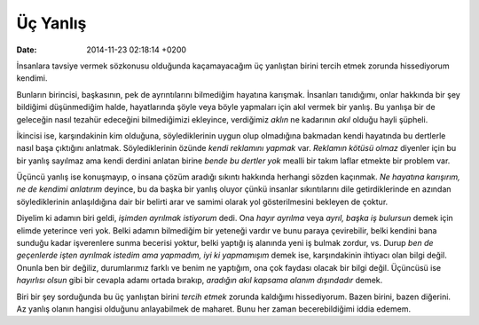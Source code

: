 =========
Üç Yanlış
=========

:date: 2014-11-23 02:18:14 +0200

.. :Author: Emin Reşah
.. :Date:   12530

İnsanlara tavsiye vermek sözkonusu olduğunda kaçamayacağım üç yanlıştan
birini tercih etmek zorunda hissediyorum kendimi.

Bunların birincisi, başkasının, pek de ayrıntılarını bilmediğim hayatına
karışmak. İnsanları tanıdığımı, onlar hakkında bir şey bildiğimi
düşünmediğim halde, hayatlarında şöyle veya böyle yapmaları için akıl
vermek bir yanlış. Bu yanlışa bir de geleceğin nasıl tezahür edeceğini
bilmediğimizi ekleyince, verdiğimiz *aklın* ne kadarının *akıl* olduğu
hayli şüpheli.

İkincisi ise, karşındakinin kim olduğuna, söylediklerinin uygun olup
olmadığına bakmadan kendi hayatında bu dertlerle nasıl başa çıktığını
anlatmak. Söylediklerinin özünde *kendi reklamını yapmak* var. *Reklamın
kötüsü olmaz* diyenler için bu bir yanlış sayılmaz ama kendi derdini
anlatan birine *bende bu dertler yok* mealli bir takım laflar etmekte
bir problem var.

Üçüncü yanlış ise konuşmayıp, o insana çözüm aradığı sıkıntı hakkında
herhangi sözden kaçınmak. *Ne hayatına karışırım, ne de kendimi
anlatırım* deyince, bu da başka bir yanlış oluyor çünkü insanlar
sıkıntılarını dile getirdiklerinde en azından söylediklerinin
anlaşıldığına dair bir belirti arar ve samimi olarak yol gösterilmesini
bekleyen de çoktur.

Diyelim ki adamın biri geldi, *işimden ayrılmak istiyorum* dedi. Ona
*hayır ayrılma* veya *ayrıl, başka iş bulursun* demek için elimde
yeterince veri yok. Belki adamın bilmediğim bir yeteneği vardır ve bunu
paraya çevirebilir, belki kendini bana sunduğu kadar işverenlere sunma
becerisi yoktur, belki yaptığı iş alanında yeni iş bulmak zordur, vs.
Durup *ben de geçenlerde işten ayrılmak istedim ama yapmadım, iyi ki
yapmamışım* demek ise, karşındakinin ihtiyacı olan bilgi değil. Onunla
ben bir değiliz, durumlarımız farklı ve benim ne yaptığım, ona çok
faydası olacak bir bilgi değil. Üçüncüsü ise *hayırlısı olsun* gibi bir
cevapla adamı ortada bırakıp, *aradığın akıl kapsama alanım dışındadır*
demek.

Biri bir şey sorduğunda bu üç yanlıştan birini *tercih etmek* zorunda
kaldığımı hissediyorum. Bazen birini, bazen diğerini. Az yanlış olanın
hangisi olduğunu anlayabilmek de maharet. Bunu her zaman becerebildiğimi
iddia edemem.
